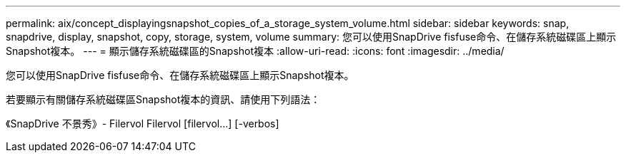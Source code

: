 ---
permalink: aix/concept_displayingsnapshot_copies_of_a_storage_system_volume.html 
sidebar: sidebar 
keywords: snap, snapdrive, display, snapshot, copy, storage, system, volume 
summary: 您可以使用SnapDrive fisfuse命令、在儲存系統磁碟區上顯示Snapshot複本。 
---
= 顯示儲存系統磁碟區的Snapshot複本
:allow-uri-read: 
:icons: font
:imagesdir: ../media/


[role="lead"]
您可以使用SnapDrive fisfuse命令、在儲存系統磁碟區上顯示Snapshot複本。

若要顯示有關儲存系統磁碟區Snapshot複本的資訊、請使用下列語法：

《SnapDrive 不景秀》- Filervol Filervol [filervol...] [-verbos]
